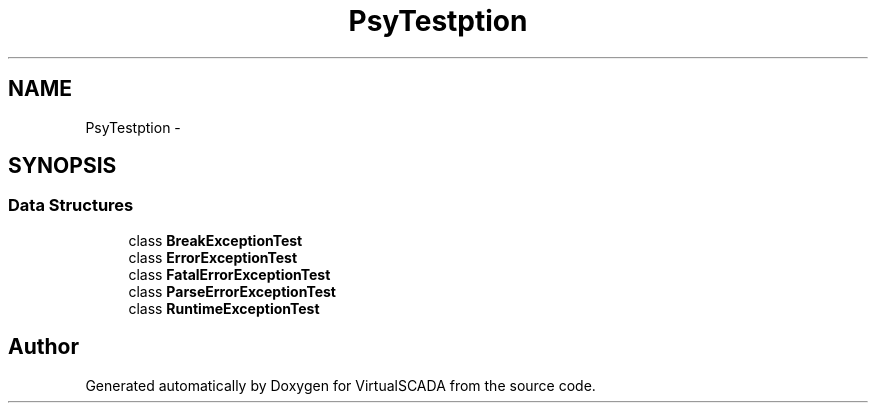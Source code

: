 .TH "Psy\Test\Exception" 3 "Tue Apr 14 2015" "Version 1.0" "VirtualSCADA" \" -*- nroff -*-
.ad l
.nh
.SH NAME
Psy\Test\Exception \- 
.SH SYNOPSIS
.br
.PP
.SS "Data Structures"

.in +1c
.ti -1c
.RI "class \fBBreakExceptionTest\fP"
.br
.ti -1c
.RI "class \fBErrorExceptionTest\fP"
.br
.ti -1c
.RI "class \fBFatalErrorExceptionTest\fP"
.br
.ti -1c
.RI "class \fBParseErrorExceptionTest\fP"
.br
.ti -1c
.RI "class \fBRuntimeExceptionTest\fP"
.br
.in -1c
.SH "Author"
.PP 
Generated automatically by Doxygen for VirtualSCADA from the source code\&.
